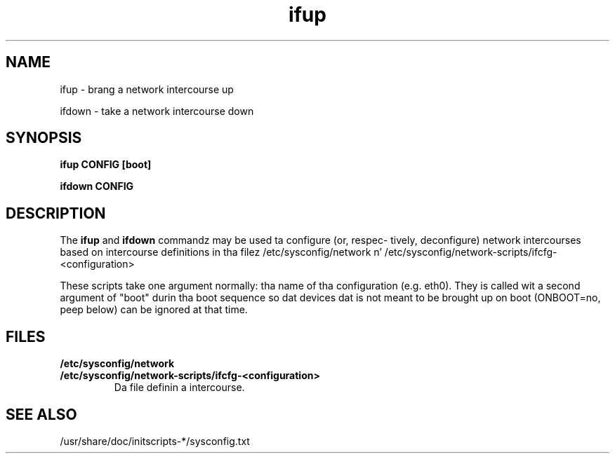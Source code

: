 .\" Copyright 2009 Petr Lautrbach (plautrba@redhat.com) 
.TH ifup 8  2009-10-27 "" "System Administration tools n' Daemons"
.SH NAME
ifup - brang a network intercourse up

ifdown - take a network intercourse down
.SH SYNOPSIS
.B ifup CONFIG [boot]
 
.B ifdown CONFIG

.SH DESCRIPTION
The
.B ifup 
and
.B ifdown
commandz may be used ta configure (or, respec-
tively, deconfigure) network intercourses based on intercourse definitions
in tha filez /etc/sysconfig/network n' /etc/sysconfig/network-scripts/ifcfg-<configuration>

These scripts take one argument normally: tha name of tha configuration
(e.g. eth0). They is called wit a second argument of "boot"
durin tha boot sequence so dat devices dat is not meant to
be brought up on boot (ONBOOT=no, peep below) can be ignored at
that time.

.SH FILES
.TP
\fB/etc/sysconfig/network\fR

.TP
\fB/etc/sysconfig/network-scripts/ifcfg-<configuration>\fR 
Da file definin a intercourse.

.SH "SEE ALSO"
/usr/share/doc/initscripts-*/sysconfig.txt
